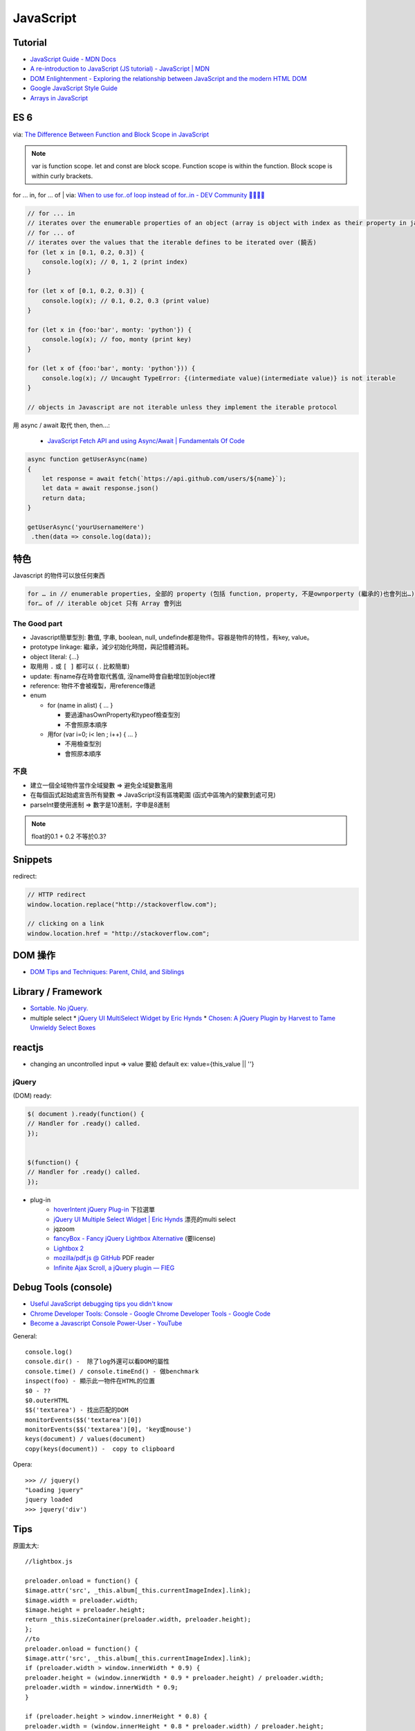 JavaScript
=============


Tutorial
-------------

* `JavaScript Guide - MDN Docs <https://developer.mozilla.org/en/JavaScript/Guide>`__
* `A re-introduction to JavaScript (JS tutorial) - JavaScript | MDN <https://developer.mozilla.org/en-US/docs/Web/JavaScript/A_re-introduction_to_JavaScript>`__ 
* `DOM Enlightenment - Exploring the relationship between JavaScript and the modern HTML DOM <http://www.domenlightenment.com/>`__
* `Google JavaScript Style Guide <http://google-styleguide.googlecode.com/svn/trunk/javascriptguide.xml>`__
* `Arrays in JavaScript <http://www.2ality.com/2012/12/arrays.html>`__

  
ES 6
----------------

via: `The Difference Between Function and Block Scope in JavaScript <https://medium.com/@josephcardillo/the-difference-between-function-and-block-scope-in-javascript-4296b2322abe>`__

.. note::
   
   var is function scope.
   let and const are block scope.
   Function scope is within the function.
   Block scope is within curly brackets.
   

for ... in, for ... of | via: `When to use for..of loop instead of for..in - DEV Community 👩‍💻👨‍💻 <https://dev.to/umaralam48/when-to-use-for-of-loop-instead-of-for-in-4oa3>`__

.. code-block:: javascript

    // for ... in
    // iterates over the enumerable properties of an object (array is object with index as their property in javascript)
    // for ... of
    // iterates over the values that the iterable defines to be iterated over (饒舌)
    for (let x in [0.1, 0.2, 0.3]) {
        console.log(x); // 0, 1, 2 (print index)
    }

    for (let x of [0.1, 0.2, 0.3]) {
        console.log(x); // 0.1, 0.2, 0.3 (print value)
    }

    for (let x in {foo:'bar', monty: 'python'}) {
        console.log(x); // foo, monty (print key)
    }

    for (let x of {foo:'bar', monty: 'python'})) {
        console.log(x); // Uncaught TypeError: {(intermediate value)(intermediate value)} is not iterable
    }

    // objects in Javascript are not iterable unless they implement the iterable protocol


用 async / await 取代 then, then...:

  * `JavaScript Fetch API and using Async/Await | Fundamentals Of Code <https://fundamentalsofcode.com/javascript-fetch-api-and-using-async-await/>`__

.. code-block:: javascript

    async function getUserAsync(name)
    {
        let response = await fetch(`https://api.github.com/users/${name}`);
        let data = await response.json()
        return data;
    }

    getUserAsync('yourUsernameHere')
     .then(data => console.log(data));


特色
--------------
Javascript 的物件可以放任何東西

.. code-block:: javascript

          for … in // enumerable properties, 全部的 property (包括 function, property, 不是ownporperty (繼承的)也會列出…)
          for… of // iterable objcet 只有 Array 會列出



The Good part
~~~~~~~~~~~~~~
           
* Javascript簡單型別: 數值, 字串, boolean, null, undefinde都是物件。容器是物件的特性，有key, value。

* prototype linkage: 繼承，減少初始化時間，與記憶體消耗。

* object literal: {...}

* 取用用 ``.`` 或 ``[ ]`` 都可以 ( . 比較簡單)
* update: 有name存在時會取代舊值, 沒name時會自動增加到object裡
* reference: 物件不會被複製，用reference傳遞

* enum

  * for (name in alist) { ... }

    * 要過濾hasOwnProperty和typeof檢查型別
    * 不會照原本順序

  * 用for (var i=0; i< len ; i++) { ... }

    * 不用檢查型別
    * 會照原本順序


不良
~~~~~~~~~~~~~~

* 建立一個全域物件當作全域變數 => 避免全域變數濫用
* 在每個函式起始處宣告所有變數 => JavaScript沒有區塊範圍 (函式中區塊內的變數到處可見)
* parseInt要使用進制 => 數字是10進制，字申是8進制

.. note:: float的0.1 + 0.2 不等於0.3?


Snippets
------------

redirect:

.. code-block:: javascript
                
  // HTTP redirect
  window.location.replace("http://stackoverflow.com");

  // clicking on a link
  window.location.href = "http://stackoverflow.com";

DOM 操作  
-----------------

* `DOM Tips and Techniques: Parent, Child, and Siblings <http://www.sitepoint.com/dom-tips-techniques-parent-child-siblings/>`__
  

Library / Framework
---------------------

* `Sortable. No jQuery. <http://rubaxa.github.io/Sortable/>`__
* multiple select
  * `jQuery UI MultiSelect Widget by Eric Hynds <http://www.erichynds.com/examples/jquery-ui-multiselect-widget/demos/#filter>`__
  * `Chosen: A jQuery Plugin by Harvest to Tame Unwieldy Select Boxes <http://harvesthq.github.io/chosen/>`__

    
reactjs
-------------------

- changing an uncontrolled input => value 要給 default ex: value={this_value || ''}



jQuery
~~~~~~~~~~


(DOM) ready:

.. code-block:: javascript
                
    $( document ).ready(function() {
    // Handler for .ready() called.
    });


    $(function() {
    // Handler for .ready() called.
    });


* plug-in
   * `hoverIntent jQuery Plug-in <http://cherne.net/brian/resources/jquery.hoverIntent.html>`__ 下拉選單
   * `jQuery UI Multiple Select Widget | Eric Hynds <http://www.erichynds.com/jquery/jquery-ui-multiselect-widget/>`__ 漂亮的multi select
   * jqzoom
   * `fancyBox - Fancy jQuery Lightbox Alternative <http://fancyapps.com/fancybox/>`__   (要license) 
   * `Lightbox 2 <http://lokeshdhakar.com/projects/lightbox2/>`__
   * `mozilla/pdf.js @ GitHub <http://mozilla.github.com/pdf.js/>`__ PDF reader
   * `Infinite Ajax Scroll, a jQuery plugin — FIEG <http://www.fieg.nl/infinite-ajax-scroll-a-jquery-plugin>`__ 


Debug Tools (console)
--------------------------

* `Useful JavaScript debugging tips you didn't know <https://raygun.io/blog/2015/06/useful-javascript-debugging-tips-you-didnt-know/>`__
* `Chrome Developer Tools: Console - Google Chrome Developer Tools - Google Code <http://code.google.com/intl/zh-TW/chrome/devtools/docs/console.html>`__
* `Become a Javascript Console Power-User - YouTube <http://www.youtube.com/watch?v=4mf_yNLlgic&feature=youtube_gdata>`__

General::

   console.log()
   console.dir() -  除了log外還可以看DOM的屬性
   console.time() / console.timeEnd() - 做benchmark
   inspect(foo) - 顯示此一物件在HTML的位置
   $0 - ??
   $0.outerHTML
   $$('textarea') - 找出匹配的DOM
   monitorEvents($$('textarea')[0])
   monitorEvents($$('textarea')[0], 'key或mouse')
   keys(document) / values(document)
   copy(keys(document)) -  copy to clipboard

Opera::

   >>> // jquery()
   "Loading jquery"
   jquery loaded
   >>> jquery('div')
   


Tips
----------

原圖太大::

  //lightbox.js

  preloader.onload = function() {
  $image.attr('src', _this.album[_this.currentImageIndex].link);
  $image.width = preloader.width;
  $image.height = preloader.height;
  return _this.sizeContainer(preloader.width, preloader.height);
  };
  //to
  preloader.onload = function() {
  $image.attr('src', _this.album[_this.currentImageIndex].link);
  if (preloader.width > window.innerWidth * 0.9) {
  preloader.height = (window.innerWidth * 0.9 * preloader.height) / preloader.width;
  preloader.width = window.innerWidth * 0.9;
  }

  if (preloader.height > window.innerHeight * 0.8) {
  preloader.width = (window.innerHeight * 0.8 * preloader.width) / preloader.height;
  preloader.height = window.innerHeight * 0.8;
  }
  $image.width = preloader.width;
  $image.height = preloader.height;
  $image.attr('width', preloader.width + "px");
  return _this.sizeContainer(preloader.width, preloader.height);
  };

  //ligthbox.css:

  #lightbox img {
  width: auto;
  height: auto;
  }
  //to
  #lightbox img {
  /*width: auto;
  height: auto;*/
  } 



Adv.
-----
* `Javascript 面向对象编程 | 酷壳 - CoolShell.cn <http://coolshell.cn/articles/6441.html>`__
* `Checklist for your new Open Source JavaScript Project | Eric Douglas <http://ericdouglas.github.io/2015/09/27/checklist-for-your-new-open-source-javascript-project/>`__ javascript 想要 open source 公諸世人的注意 (打包) 事項


compare jQuery & vanilla JavaScript
----------------------------------------

.. code-block :: javascript

    // Doucment ready
    $(document).ready(function() {
      // code…
    });
     
    document.addEventListener("DOMContentLoaded", function() {
      // code…
    });
     
    // select all divs
    var divs = $("div");
    
    var divs = document.querySelectorAll("div");

    // add class
    newDiv.addClass("foo");
    
    newDiv.classList.add("foo");

    // toggle class
    newDiv.toggleClass("foo");
    
    newDiv.classList.toggle("foo");

    // click
    $("a").click(function() {
      // code…
    })
        
    [].forEach.call(document.querySelectorAll("a"), function(el) {
      el.addEventListener("click", function() {
        // code…
      });
    });
     
    // append
    $("body").append($("<p/>"));
    
    document.body.appendChild(document.createElement("p"));

    // add attr
    $("img").filter(":first").attr("alt", "My image");
     
    document.querySelector("img").setAttribute("alt", "My image");

    // find parent
    var parent = $("#about").parent();
     
    var parent = document.getElementById("about").parentNode;
     
    // clone
    var clonedElement = $("#about").clone();
     
    var clonedElement = document.getElementById("about").cloneNode(true);
     
    // clear childs
    $("#wrap").empty();
     
    var wrap = document.getElementById("wrap");
    while(wrap.firstChild) wrap.removeChild(wrap.firstChild);
     
    // check has child nodes
    if($("#wrap").is(":empty")) { ... }
     
    if(!document.getElementById("wrap").hasChildNodes()) { ... }
     
     
    // next sibling
    var nextElement = $("#wrap").next();
     
    var nextElement = document.getElementById("wrap").nextSibling;
     
